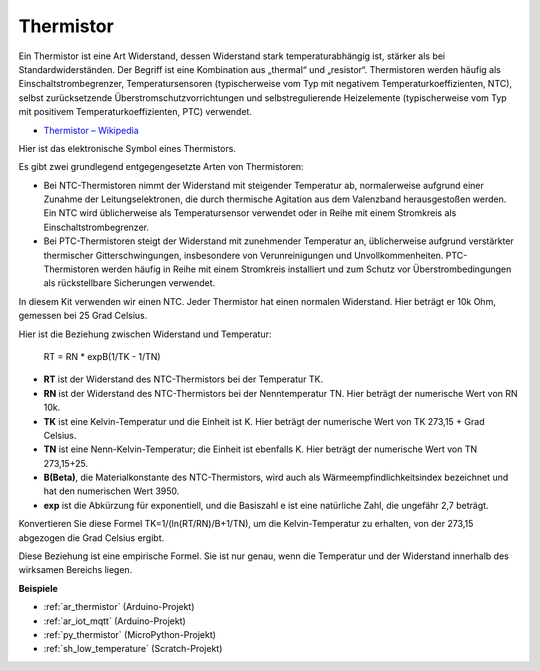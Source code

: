 .. _cpn_thermistor:

Thermistor
===============

.. image:: img/thermistor.png
    :width: 150
    :align: center

Ein Thermistor ist eine Art Widerstand, dessen Widerstand stark temperaturabhängig ist, stärker als bei Standardwiderständen. Der Begriff ist eine Kombination aus „thermal“ und „resistor“. Thermistoren werden häufig als Einschaltstrombegrenzer, Temperatursensoren (typischerweise vom Typ mit negativem Temperaturkoeffizienten, NTC), selbst zurücksetzende Überstromschutzvorrichtungen und selbstregulierende Heizelemente (typischerweise vom Typ mit positivem Temperaturkoeffizienten, PTC) verwendet.

* `Thermistor – Wikipedia <https://en.wikipedia.org/wiki/Thermistor>`_

Hier ist das elektronische Symbol eines Thermistors.

.. image:: img/thermistor_symbol.png
    :width: 300
    :align: center

Es gibt zwei grundlegend entgegengesetzte Arten von Thermistoren:

* Bei NTC-Thermistoren nimmt der Widerstand mit steigender Temperatur ab, normalerweise aufgrund einer Zunahme der Leitungselektronen, die durch thermische Agitation aus dem Valenzband herausgestoßen werden. Ein NTC wird üblicherweise als Temperatursensor verwendet oder in Reihe mit einem Stromkreis als Einschaltstrombegrenzer.
* Bei PTC-Thermistoren steigt der Widerstand mit zunehmender Temperatur an, üblicherweise aufgrund verstärkter thermischer Gitterschwingungen, insbesondere von Verunreinigungen und Unvollkommenheiten. PTC-Thermistoren werden häufig in Reihe mit einem Stromkreis installiert und zum Schutz vor Überstrombedingungen als rückstellbare Sicherungen verwendet.

In diesem Kit verwenden wir einen NTC. Jeder Thermistor hat einen normalen Widerstand. Hier beträgt er 10k Ohm, gemessen bei 25 Grad Celsius.

Hier ist die Beziehung zwischen Widerstand und Temperatur:

    RT = RN * expB(1/TK - 1/TN)

* **RT** ist der Widerstand des NTC-Thermistors bei der Temperatur TK.
* **RN** ist der Widerstand des NTC-Thermistors bei der Nenntemperatur TN. Hier beträgt der numerische Wert von RN 10k.
* **TK** ist eine Kelvin-Temperatur und die Einheit ist K. Hier beträgt der numerische Wert von TK 273,15 + Grad Celsius.
* **TN** ist eine Nenn-Kelvin-Temperatur; die Einheit ist ebenfalls K. Hier beträgt der numerische Wert von TN 273,15+25.
* **B(Beta)**, die Materialkonstante des NTC-Thermistors, wird auch als Wärmeempfindlichkeitsindex bezeichnet und hat den numerischen Wert 3950.
* **exp** ist die Abkürzung für exponentiell, und die Basiszahl e ist eine natürliche Zahl, die ungefähr 2,7 beträgt.

Konvertieren Sie diese Formel TK=1/(ln(RT/RN)/B+1/TN), um die Kelvin-Temperatur zu erhalten, von der 273,15 abgezogen die Grad Celsius ergibt.

Diese Beziehung ist eine empirische Formel. Sie ist nur genau, wenn die Temperatur und der Widerstand innerhalb des wirksamen Bereichs liegen.

**Beispiele**

* :ref:`ar_thermistor` (Arduino-Projekt)
* :ref:`ar_iot_mqtt` (Arduino-Projekt)
* :ref:`py_thermistor` (MicroPython-Projekt)
* :ref:`sh_low_temperature` (Scratch-Projekt)


